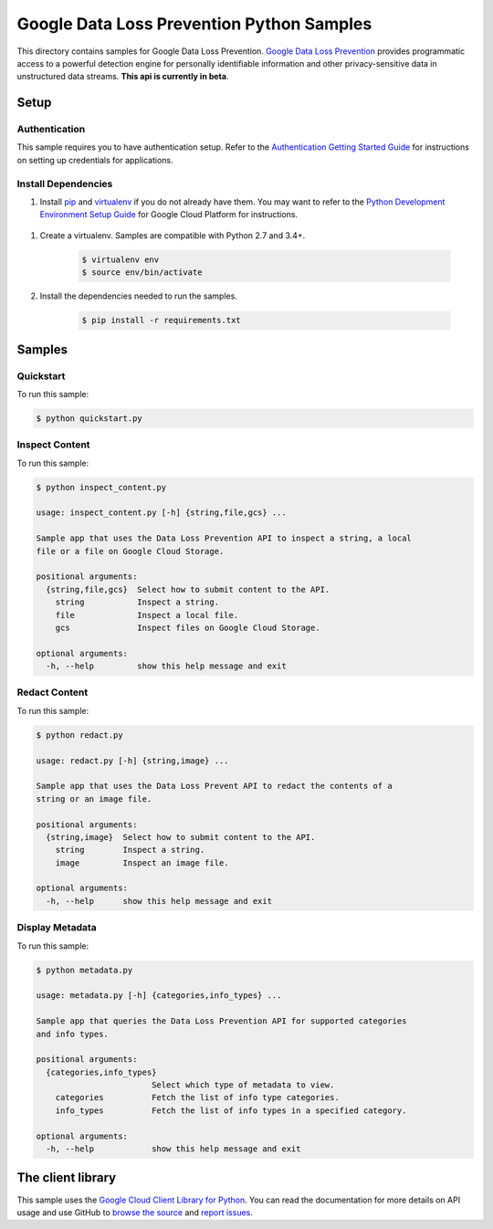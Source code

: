 .. This file is automatically generated. Do not edit this file directly.

Google Data Loss Prevention Python Samples
===============================================================================

.. image:: https://gstatic.com/cloudssh/images/open-btn.png
   :target: https://console.cloud.google.com/cloudshell/open?git_repo=https://github.com/GoogleCloudPlatform/python-docs-samples&page=editor&open_in_editor=dlp/README.rst


This directory contains samples for Google Data Loss Prevention. `Google Data Loss Prevention`_ provides programmatic access to a powerful detection engine for personally identifiable information and other privacy-sensitive data in unstructured data streams. **This api is currently in beta**.




.. _Google Data Loss Prevention: https://cloud.google.com/dlp/docs/ 

Setup
-------------------------------------------------------------------------------


Authentication
++++++++++++++

This sample requires you to have authentication setup. Refer to the
`Authentication Getting Started Guide`_ for instructions on setting up
credentials for applications.

.. _Authentication Getting Started Guide:
    https://cloud.google.com/docs/authentication/getting-started

Install Dependencies
++++++++++++++++++++

#. Install `pip`_ and `virtualenv`_ if you do not already have them. You may want to refer to the `Python Development Environment Setup Guide`_ for Google Cloud Platform for instructions.

 .. _Python Development Environment Setup Guide:
     https://cloud.google.com/python/setup

#. Create a virtualenv. Samples are compatible with Python 2.7 and 3.4+.

    .. code-block:: bash

        $ virtualenv env
        $ source env/bin/activate

#. Install the dependencies needed to run the samples.

    .. code-block:: bash

        $ pip install -r requirements.txt

.. _pip: https://pip.pypa.io/
.. _virtualenv: https://virtualenv.pypa.io/

Samples
-------------------------------------------------------------------------------

Quickstart
+++++++++++++++++++++++++++++++++++++++++++++++++++++++++++++++++++++++++++++++

.. image:: https://gstatic.com/cloudssh/images/open-btn.png
   :target: https://console.cloud.google.com/cloudshell/open?git_repo=https://github.com/GoogleCloudPlatform/python-docs-samples&page=editor&open_in_editor=dlp/quickstart.py;dlp/README.rst




To run this sample:

.. code-block:: bash

    $ python quickstart.py


Inspect Content
+++++++++++++++++++++++++++++++++++++++++++++++++++++++++++++++++++++++++++++++

.. image:: https://gstatic.com/cloudssh/images/open-btn.png
   :target: https://console.cloud.google.com/cloudshell/open?git_repo=https://github.com/GoogleCloudPlatform/python-docs-samples&page=editor&open_in_editor=dlp/inspect_content.py;dlp/README.rst




To run this sample:

.. code-block:: bash

    $ python inspect_content.py

    usage: inspect_content.py [-h] {string,file,gcs} ...

    Sample app that uses the Data Loss Prevention API to inspect a string, a local
    file or a file on Google Cloud Storage.

    positional arguments:
      {string,file,gcs}  Select how to submit content to the API.
        string           Inspect a string.
        file             Inspect a local file.
        gcs              Inspect files on Google Cloud Storage.

    optional arguments:
      -h, --help         show this help message and exit



Redact Content
+++++++++++++++++++++++++++++++++++++++++++++++++++++++++++++++++++++++++++++++

.. image:: https://gstatic.com/cloudssh/images/open-btn.png
   :target: https://console.cloud.google.com/cloudshell/open?git_repo=https://github.com/GoogleCloudPlatform/python-docs-samples&page=editor&open_in_editor=dlp/redact.py;dlp/README.rst




To run this sample:

.. code-block:: bash

    $ python redact.py

    usage: redact.py [-h] {string,image} ...

    Sample app that uses the Data Loss Prevent API to redact the contents of a
    string or an image file.

    positional arguments:
      {string,image}  Select how to submit content to the API.
        string        Inspect a string.
        image         Inspect an image file.

    optional arguments:
      -h, --help      show this help message and exit



Display Metadata
+++++++++++++++++++++++++++++++++++++++++++++++++++++++++++++++++++++++++++++++

.. image:: https://gstatic.com/cloudssh/images/open-btn.png
   :target: https://console.cloud.google.com/cloudshell/open?git_repo=https://github.com/GoogleCloudPlatform/python-docs-samples&page=editor&open_in_editor=dlp/metadata.py;dlp/README.rst




To run this sample:

.. code-block:: bash

    $ python metadata.py

    usage: metadata.py [-h] {categories,info_types} ...

    Sample app that queries the Data Loss Prevention API for supported categories
    and info types.

    positional arguments:
      {categories,info_types}
                            Select which type of metadata to view.
        categories          Fetch the list of info type categories.
        info_types          Fetch the list of info types in a specified category.

    optional arguments:
      -h, --help            show this help message and exit





The client library
-------------------------------------------------------------------------------

This sample uses the `Google Cloud Client Library for Python`_.
You can read the documentation for more details on API usage and use GitHub
to `browse the source`_ and  `report issues`_.

.. _Google Cloud Client Library for Python:
    https://googlecloudplatform.github.io/google-cloud-python/
.. _browse the source:
    https://github.com/GoogleCloudPlatform/google-cloud-python
.. _report issues:
    https://github.com/GoogleCloudPlatform/google-cloud-python/issues


.. _Google Cloud SDK: https://cloud.google.com/sdk/